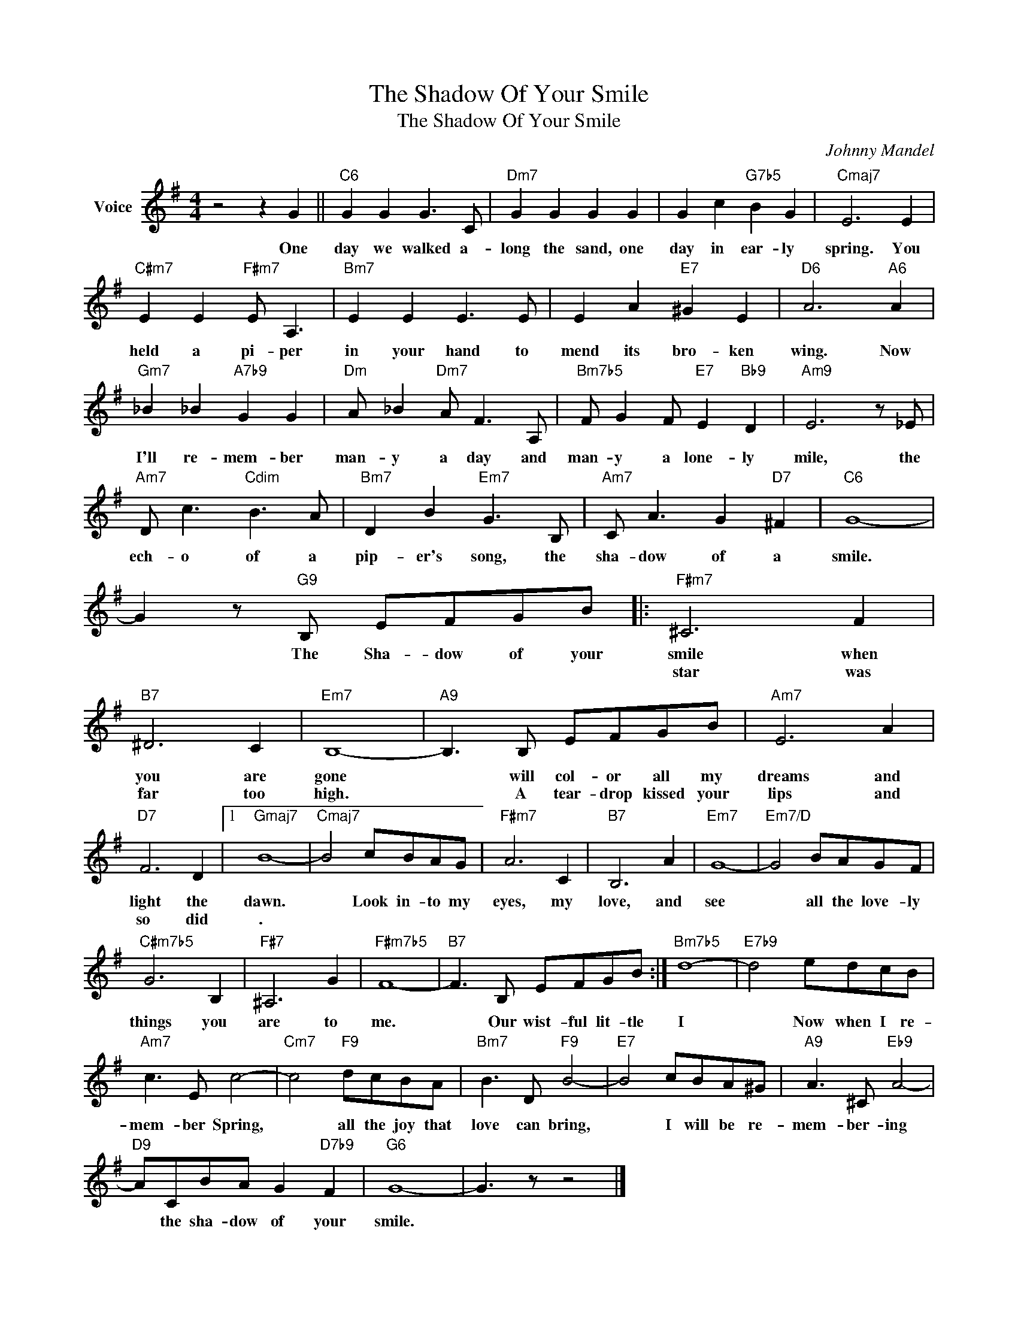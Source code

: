 X:1
T:The Shadow Of Your Smile
T:The Shadow Of Your Smile
C:Johnny Mandel
Z:All Rights Reserved
L:1/8
M:4/4
K:G
V:1 treble nm="Voice"
%%MIDI program 52
V:1
 z4 z2 G2 ||"C6" G2 G2 G3 C |"Dm7" G2 G2 G2 G2 | G2 c2"G7b5" B2 G2 |"Cmaj7" E6 E2 | %5
w: One|day we walked a-|long the sand, one|day in ear- ly|spring. You|
w: |||||
"C#m7" E2 E2"F#m7" E A,3 |"Bm7" E2 E2 E3 E | E2 A2"E7" ^G2 E2 |"D6" A6"A6" A2 | %9
w: held a pi- per|in your hand to|mend its bro- ken|wing. Now|
w: ||||
"Gm7" _B2 _B2"A7b9" G2 G2 |"Dm" A _B2"Dm7" A F3 A, |"Bm7b5" F G2 F"E7" E2"Bb9" D2 |"Am9" E6 z _E | %13
w: I'll re- mem- ber|man- y a day and|man- y a lone- ly|mile, the|
w: ||||
"Am7" D c3"Cdim" B3 A |"Bm7" D2 B2"Em7" G3 B, |"Am7" C A3 G2"D7" ^F2 |"C6" G8- | %17
w: ech- o of a|pip- er's song, the|sha- dow of a|smile.|
w: ||||
 G2 z"G9" B, EFGB |:"F#m7" ^C6 F2 |"B7" ^D6 C2 |"Em7" B,8- |"A9" B,3 B, EFGB |"Am7" E6 A2 | %23
w: * The Sha- dow of your|smile when|you are|gone|* will col- or all my|dreams and|
w: |star was|far too|high.|* A tear- drop kissed your|lips and|
"D7" F6 D2 |1"Gmaj7" B8- |"Cmaj7" B4 cBAG |"F#m7" A6 C2 |"B7" B,6 A2 |"Em7" G8- |"Em7/D" G4 BAGF | %30
w: light the|dawn.|* Look in- to my|eyes, my|love, and|see|* all the love- ly|
w: so did|.||||||
"C#m7b5" G6 B,2 |"F#7" ^A,6 G2 |"F#m7b5" F8- |"B7" F3 B, EFGB :|"Bm7b5" d8- |"E7b9" d4 edcB | %36
w: things you|are to|me.|* Our wist- ful lit- tle|I|* Now when I re-|
w: ||||||
"Am7" c3 E c4- |"Cm7" c4"F9" dcBA |"Bm7" B3 D"F9" B4- |"E7" B4 cBA^G |"A9" A3 ^C"Eb9" A4- | %41
w: mem- ber Spring,|* all the joy that|love can bring,|* I will be re-|mem- ber- ing|
w: |||||
"D9" ACBA G2"D7b9" F2 |"G6" G8- | G3 z z4 |] %44
w: * the sha- dow of your|smile.||
w: |||


